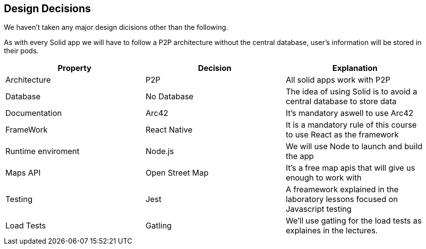 [[section-design-decisions]]
== Design Decisions
We haven't taken any major design dicisions other than the following. 

As with every Solid app we will have to follow a P2P architecture without the central database, user's information will be stored in their pods.

[options="header"]
|===
| Property | Decision | Explanation
| Architecture | P2P | All solid apps work with P2P
| Database | No Database| The idea of using Solid is to avoid a central database to store data
| Documentation | Arc42 | It's mandatory aswell to use Arc42
| FrameWork | React Native| It is a mandatory rule of this course to use React as the framework
| Runtime enviroment | Node.js | We will use Node to launch and build the app 
| Maps API  | Open Street Map | It's a free map apis that will give us enough to work with
| Testing  | Jest | A freamework explained in the laboratory lessons focused on Javascript testing
| Load Tests  | Gatling | We'll use gatling for the load tests as explaines in the lectures.
|===
